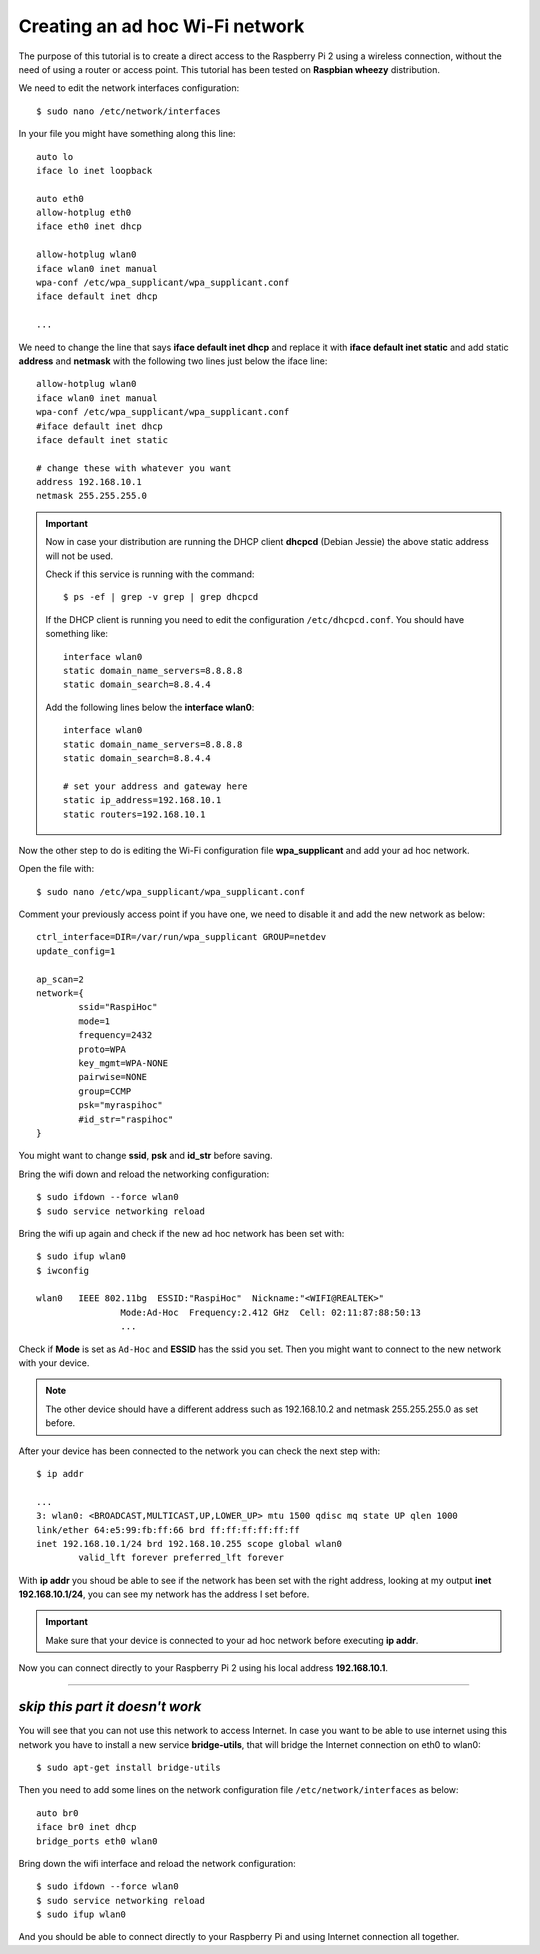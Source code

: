 .. highlight:: bash

================================
Creating an ad hoc Wi-Fi network
================================

The purpose of this tutorial is to create a direct access 
to the Raspberry Pi 2 using a wireless connection,
without the need of using a router or access point.
This tutorial has been tested on **Raspbian wheezy** distribution.

.. seealso:: Some reference:
	
	| https://wiki.debian.org/BridgeNetworkConnections#Setting_up_your_Bridge
	| https://wiki.gentoo.org/wiki/Network_management_using_DHCPCD
	| https://www.raspberrypi.org/forums/viewtopic.php?f=36&t=125139

We need to edit the network interfaces configuration:

::

	$ sudo nano /etc/network/interfaces
	
In your file you might have something along this line:

::

	auto lo
	iface lo inet loopback
	
	auto eth0
	allow-hotplug eth0
	iface eth0 inet dhcp

	allow-hotplug wlan0
	iface wlan0 inet manual
	wpa-conf /etc/wpa_supplicant/wpa_supplicant.conf
	iface default inet dhcp 
	
	...
	
We need to change the line that says **iface default inet dhcp** 
and replace it with **iface default inet static**
and add static **address** and **netmask** with the following two lines 
just below the iface line::

	allow-hotplug wlan0
	iface wlan0 inet manual
	wpa-conf /etc/wpa_supplicant/wpa_supplicant.conf
	#iface default inet dhcp
	iface default inet static
	
	# change these with whatever you want
	address 192.168.10.1
	netmask 255.255.255.0

.. important::
	Now in case your distribution are running the DHCP client **dhcpcd** (Debian Jessie) 
	the above static address will not be used.
	
	Check if this service is running with the command:
	
	::
	
		$ ps -ef | grep -v grep | grep dhcpcd
		
	If the DHCP client is running you need to edit the configuration ``/etc/dhcpcd.conf``.
	You should have something like:
	
	::
	
		interface wlan0
		static domain_name_servers=8.8.8.8
		static domain_search=8.8.4.4
		
	Add the following lines below the **interface wlan0**:
	
	::
		
		interface wlan0
		static domain_name_servers=8.8.8.8
		static domain_search=8.8.4.4
		
		# set your address and gateway here
		static ip_address=192.168.10.1
		static routers=192.168.10.1
		
Now the other step to do is editing the Wi-Fi configuration file **wpa_supplicant**
and add your ad hoc network.

Open the file with::

	$ sudo nano /etc/wpa_supplicant/wpa_supplicant.conf
	
Comment your previously access point if you have one, we need to disable it
and add the new network as below::

	ctrl_interface=DIR=/var/run/wpa_supplicant GROUP=netdev
	update_config=1

	ap_scan=2
	network={
		ssid="RaspiHoc"
		mode=1
		frequency=2432
		proto=WPA
		key_mgmt=WPA-NONE
		pairwise=NONE
		group=CCMP
		psk="myraspihoc"
		#id_str="raspihoc"
	}
	
You might want to change **ssid**, **psk** and **id_str** before saving.

Bring the wifi down and reload the networking configuration::

	$ sudo ifdown --force wlan0
	$ sudo service networking reload
	
Bring the wifi up again and check if the new ad hoc network has been set with::

	$ sudo ifup wlan0
	$ iwconfig
	
	wlan0	IEEE 802.11bg  ESSID:"RaspiHoc"  Nickname:"<WIFI@REALTEK>"
			Mode:Ad-Hoc  Frequency:2.412 GHz  Cell: 02:11:87:88:50:13
			...
			
Check if **Mode** is set as ``Ad-Hoc`` and **ESSID** has the ssid you set.
Then you might want to connect to the new network with your device.

.. note::
	The other device should have a different address such as 192.168.10.2
	and netmask 255.255.255.0 as set before.

After your device has been connected to the network you can check the next step with::
		
	$ ip addr
	
	...
	3: wlan0: <BROADCAST,MULTICAST,UP,LOWER_UP> mtu 1500 qdisc mq state UP qlen 1000
	link/ether 64:e5:99:fb:ff:66 brd ff:ff:ff:ff:ff:ff
	inet 192.168.10.1/24 brd 192.168.10.255 scope global wlan0
		valid_lft forever preferred_lft forever

With **ip addr** you shoud be able to see if the network has been set with the right address,
looking at my output **inet 192.168.10.1/24**, you can see my network has the address I set before.

.. important::
	Make sure that your device is connected to your ad hoc network before executing **ip addr**.
	
Now you can connect directly to your Raspberry Pi 2 using his local address **192.168.10.1**.

----------------------

*skip this part it doesn't work*
---------------------------------

You will see that you can not use this network to access Internet.
In case you want to be able to use internet using this network
you have to install a new service **bridge-utils**, that will bridge the Internet connection
on eth0 to wlan0::

	$ sudo apt-get install bridge-utils
	
Then you need to add some lines on the network configuration file
``/etc/network/interfaces`` as below::

	auto br0
	iface br0 inet dhcp
	bridge_ports eth0 wlan0
	
Bring down the wifi interface and reload the network configuration::

	$ sudo ifdown --force wlan0
	$ sudo service networking reload
	$ sudo ifup wlan0
	
And you should be able to connect directly to your Raspberry Pi 
and using Internet connection all together.